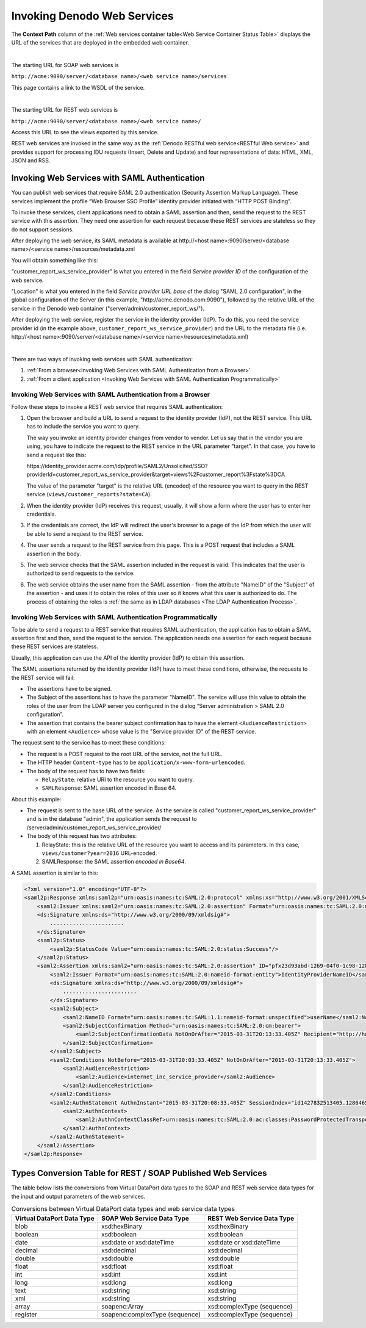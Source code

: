 ==================================
Invoking Denodo Web Services
==================================

The **Context Path** column of the :ref:`Web services container table<Web Service Container Status Table>` displays the URL of the services that are deployed in the embedded web container.

|

The starting URL for SOAP web services is

``http://acme:9090/server/<database name>/<web service name>/services``

This page contains a link to the WSDL of the service.

|

The starting URL for REST web services is

``http://acme:9090/server/<database name>/<web service name>/``

Access this URL to see the views exported by this service.

REST web services are invoked in the same way as the :ref:`Denodo RESTful web
service<RESTful Web service>` and provides support for
processing IDU requests (Insert, Delete and Update) and four
representations of data: HTML, XML, JSON and RSS.

Invoking Web Services with SAML Authentication
=============================================================

You can publish web services that require SAML 2.0 authentication (Security Assertion Markup Language). These services implement the profile “Web Browser SSO Profile” identity provider initiated with “HTTP POST Binding”.

To invoke these services, client applications need to obtain a SAML assertion and then, send the request to the REST service with this assertion. They need one assertion for each request because these REST services are stateless so they do not support sessions. 

After deploying the web service, its SAML metadata is available at \http://<host name>:9090/server/<database name>/<service name>/resources/metadata.xml

You will obtain something like this:

.. code-block:: xml
   :emphasize-lines: 4, 14

   <?xml version="1.0" encoding="UTF-8"?>
   <md:EntityDescriptor 
     xmlns:md="urn:oasis:names:tc:SAML:2.0:metadata" 
     entityID="customer_report_ws_service_provider">
   
       <md:SPSSODescriptor AuthnRequestsSigned="false" 
         WantAssertionsSigned="true" 
         protocolSupportEnumeration="urn:oasis:names:tc:SAML:2.0:protocol">
           <md:NameIDFormat>urn:oasis:names:tc:SAML:1.1:nameid-format:unspecified</md:NameIDFormat>
           <md:NameIDFormat>urn:oasis:names:tc:SAML:2.0:nameid-format:transient</md:NameIDFormat>
           <md:NameIDFormat>urn:oasis:names:tc:SAML:2.0:nameid-format:persistent</md:NameIDFormat>
           <md:AssertionConsumerService 
             Binding="urn:oasis:names:tc:SAML:2.0:bindings:HTTP-POST" 
             Location="http://acme.denodo.com:9090/server/admin/customer_report_ws/" 
             index="0" 
             isDefault="true"/>
       </md:SPSSODescriptor>
   </md:EntityDescriptor>


"customer_report_ws_service_provider" is what you entered in the field *Service provider ID* of the configuration of the web service.

"Location" is what you entered in the field *Service provider URL base* of the dialog "SAML 2.0 configuration", in the global configuration of the Server (in this example, "\http://acme.denodo.com:9090"), followed by the relative URL of the service in the Denodo web container ("server/admin/customer_report_ws/").   

After deploying the web service, register the service in the identity provider (IdP). To do this, you need the service provider id (in the example above, ``customer_report_ws_service_provider``) and the URL to the metadata file (i.e. \http://<host name>:9090/server/<database name>/<service name>/resources/metadata.xml)

|

There are two ways of invoking web services with SAML authentication:

1. :ref:`From a browser<Invoking Web Services with SAML Authentication from a Browser>`
#. :ref:`From a client application <Invoking Web Services with SAML Authentication Programmatically>`


Invoking Web Services with SAML Authentication from a Browser
-------------------------------------------------------------

Follow these steps to invoke a REST web service that requires SAML authentication:

1. Open the browser and build a URL to send a request to the identity provider (IdP), not the REST service. This URL has to include the service you want to query.

   The way you invoke an identity provider changes from vendor to vendor. Let us say that in the vendor you are using, you have to indicate the request to the REST service in the URL parameter "target". In that case, you have to send a request like this:

   \https://identity_provider.acme.com/idp/profile/SAML2/Unsolicited/SSO?providerId=customer_report_ws_service_provider&target=views%2Fcustomer_report%3Fstate%3DCA

   The value of the parameter "target" is the relative URL (encoded) of the resource you want to query in the REST service (``views/customer_reports?state=CA``).

2. When the identity provider (IdP) receives this request, usually, it will show a form where the user has to enter her credentials. 

3. If the credentials are correct, the IdP will redirect the user's browser to a page of the IdP from which the user will be able to send a request to the REST service. 

4. The user sends a request to the REST service from this page. This is a POST request that includes a SAML assertion in the body.

5. The web service checks that the SAML assertion included in the request is valid. This indicates that the user is authorized to send requests to the service.

6. The web service obtains the user name from the SAML assertion - from the attribute "NameID" of the "Subject" of the assertion - and uses it to obtain the roles of this user so it knows what this user is authorized to do. The process of obtaining the roles is :ref:`the same as in LDAP databases <The LDAP Authentication Process>`.

Invoking Web Services with SAML Authentication Programmatically
---------------------------------------------------------------

To be able to send a request to a REST service that requires SAML authentication, the application has to obtain a SAML assertion first and then, send the request to the service. The application needs one assertion for each request because these REST services are stateless.

Usually, this application can use the API of the identity provider (IdP) to obtain this assertion.

The SAML assertions returned by the identity provider (IdP) have to meet these conditions, otherwise, the requests to the REST service will fail:

-  The assertions have to be signed.
-  The Subject of the assertions has to have the parameter "NameID". The service will use this value to obtain the roles of the user from the LDAP server you configured in the dialog “Server administration > SAML 2.0 configuration”.
-  The assertion that contains the bearer subject confirmation has to have the element ``<AudienceRestriction>`` with an element ``<Audience>`` whose value is the "Service provider ID" of the REST service.
     
The request sent to the service has to meet these conditions:

-  The request is a POST request to the root URL of the service, not the full URL.
-  The HTTP header ``Content-type`` has to be ``application/x-www-form-urlencoded``.
-  The body of the request has to have two fields:

   - ``RelayState``: relative URI to the resource you want to query.
   - ``SAMLResponse``: SAML assertion encoded in Base 64.

.. code-block:: none
   :caption: Sample HTTP request sent to a service with SAML authentication
   :emphasize-lines: 1,4

   POST /server/admin/customer_report_ws_service_provider/
   Content-Type: application/x-www-form-urlencoded

   RelayState=views%2Fcustomer%3Fyear%3D2016&SAMLResponse=PD94bWwgdmVyc2lvbj0iMS4wIiBlbm...
   
   
About this example:

-  The request is sent to the base URL of the service. As the service is called "customer_report_ws_service_provider" and is in the database "admin", the application sends the request to /server/admin/customer_report_ws_service_provider/

-  The body of this request has two attributes:

   1. RelayState: this is the relative URL of the resource you want to access and its parameters. In this case, ``views/customer?year=2016`` URL-encoded.
   #. SAMLResponse: the SAML assertion *encoded in Base64*.

A SAML assertion is similar to this:

.. code-block:: xml
   :name: Example SAML assertion non-encoded.

   <?xml version="1.0" encoding="UTF-8"?>
   <saml2p:Response xmlns:saml2p="urn:oasis:names:tc:SAML:2.0:protocol" xmlns:xs="http://www.w3.org/2001/XMLSchema" Destination="http://denodo-dv1-prod.denodo.com:9090/server/admin/internet_inc_ws/" ID="pfxb679929f-a8f8-6f04-1c86-54a6ac2439f0" IssueInstant="2015-03-31T20:08:33.405Z" Version="2.0">
       <saml2:Issuer xmlns:saml2="urn:oasis:names:tc:SAML:2.0:assertion" Format="urn:oasis:names:tc:SAML:2.0:nameid-format:entity">IdentityProviderNameID</saml2:Issuer>
       <ds:Signature xmlns:ds="http://www.w3.org/2000/09/xmldsig#">
           .......................
       </ds:Signature>
       <saml2p:Status>
           <saml2p:StatusCode Value="urn:oasis:names:tc:SAML:2.0:status:Success"/>
       </saml2p:Status>
       <saml2:Assertion xmlns:saml2="urn:oasis:names:tc:SAML:2.0:assertion" ID="pfx23d93abd-1269-04f0-1c98-128d396a10d6" IssueInstant="2015-03-31T20:08:33.405Z" Version="2.0">
           <saml2:Issuer Format="urn:oasis:names:tc:SAML:2.0:nameid-format:entity">IdentityProviderNameID</saml2:Issuer>
           <ds:Signature xmlns:ds="http://www.w3.org/2000/09/xmldsig#">
               .......................
           </ds:Signature>
           <saml2:Subject>
               <saml2:NameID Format="urn:oasis:names:tc:SAML:1.1:nameid-format:unspecified">userName</saml2:NameID>
               <saml2:SubjectConfirmation Method="urn:oasis:names:tc:SAML:2.0:cm:bearer">
                   <saml2:SubjectConfirmationData NotOnOrAfter="2015-03-31T20:13:33.405Z" Recipient="http://host:port/endpoint/url/"/>
               </saml2:SubjectConfirmation>
           </saml2:Subject>
           <saml2:Conditions NotBefore="2015-03-31T20:03:33.405Z" NotOnOrAfter="2015-03-31T20:13:33.405Z">
               <saml2:AudienceRestriction>
                   <saml2:Audience>internet_inc_service_provider</saml2:Audience>
               </saml2:AudienceRestriction>
           </saml2:Conditions>
           <saml2:AuthnStatement AuthnInstant="2015-03-31T20:08:33.405Z" SessionIndex="id1427832513405.1286465069">
               <saml2:AuthnContext>
                   <saml2:AuthnContextClassRef>urn:oasis:names:tc:SAML:2.0:ac:classes:PasswordProtectedTransport</saml2:AuthnContextClassRef>
               </saml2:AuthnContext>
           </saml2:AuthnStatement>
       </saml2:Assertion>
   </saml2p:Response>

     
Types Conversion Table for REST / SOAP Published Web Services
=============================================================

The table below lists the conversions from Virtual DataPort data types to the
SOAP and REST web service data types for the input and output parameters
of the web services.

 
.. table:: Conversions between Virtual DataPort data types and web service data types
   :name: Conversions between Virtual DataPort data types and web service data types

   +-------------------------+-------------------------+-------------------------+
   | Virtual DataPort Data   | SOAP Web Service Data   | REST Web Service Data   |
   | Type                    | Type                    | Type                    |
   +=========================+=========================+=========================+
   | blob                    | xsd:hexBinary           | xsd:hexBinary           |
   +-------------------------+-------------------------+-------------------------+
   | boolean                 | xsd:boolean             | xsd:boolean             |
   +-------------------------+-------------------------+-------------------------+
   | date                    | xsd:date or             | xsd:date or             |
   |                         | xsd:dateTime            | xsd:dateTime            |
   +-------------------------+-------------------------+-------------------------+
   | decimal                 | xsd:decimal             | xsd:decimal             |
   +-------------------------+-------------------------+-------------------------+
   | double                  | xsd:double              | xsd:double              |
   +-------------------------+-------------------------+-------------------------+
   | float                   | xsd:float               | xsd:float               |
   +-------------------------+-------------------------+-------------------------+
   | int                     | xsd:int                 | xsd:int                 |
   +-------------------------+-------------------------+-------------------------+
   | long                    | xsd:long                | xsd:long                |
   +-------------------------+-------------------------+-------------------------+
   | text                    | xsd:string              | xsd:string              |
   +-------------------------+-------------------------+-------------------------+
   | xml                     | xsd:string              | xsd:string              |
   +-------------------------+-------------------------+-------------------------+
   | array                   | soapenc:Array           | xsd:complexType         |
   |                         |                         | (sequence)              |
   +-------------------------+-------------------------+-------------------------+
   | register                | soapenc:complexType     | xsd:complexType         |
   |                         | (sequence)              | (sequence)              |
   +-------------------------+-------------------------+-------------------------+
